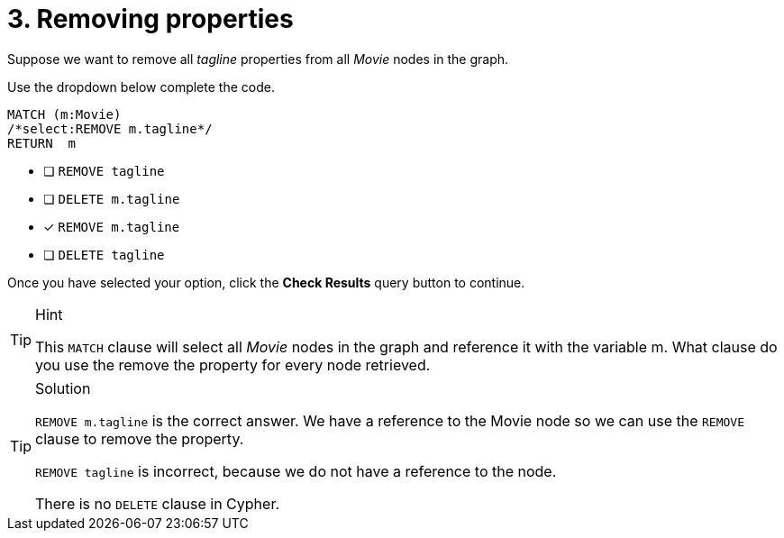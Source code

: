 [.question.select-in-source]
= 3. Removing properties

Suppose we want to remove all _tagline_ properties from all _Movie_ nodes in the graph.

Use the dropdown below complete the code.

[source,cypher,role=nocopy noplay]
----
MATCH (m:Movie)
/*select:REMOVE m.tagline*/
RETURN  m
----


* [ ] `REMOVE tagline`
* [ ] `DELETE m.tagline`
* [x] `REMOVE m.tagline`
* [ ] `DELETE tagline`

Once you have selected your option, click the **Check Results** query button to continue.

[TIP,role=hint]
.Hint
====
This `MATCH` clause will select all _Movie_ nodes in the graph and reference it with the variable m.
What clause do you use the remove the property for every node retrieved.
====

[TIP,role=solution]
.Solution
====
`REMOVE m.tagline` is the correct answer. We have a reference to the Movie node so we can use the `REMOVE` clause to remove the property.

`REMOVE tagline` is incorrect, because we do not have a reference to the node.

There is no `DELETE` clause in Cypher.
====